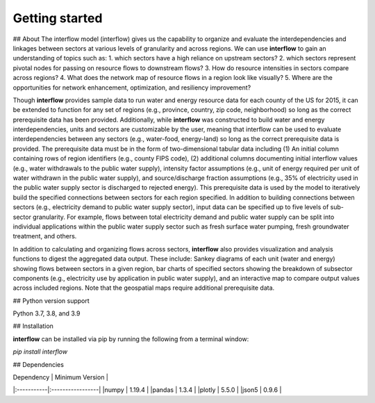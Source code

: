 
Getting started
===============
## About
The interflow model (interflow) gives us the capability to organize and evaluate the interdependencies and linkages between sectors at various levels of granularity and across regions. We can use **interflow** to gain an understanding of topics such as:
1. which sectors have a high reliance on upstream sectors?
2. which sectors represent pivotal nodes for passing on resource flows to downstream flows?
3. How do resource intensities in sectors compare across regions?
4. What does the network map of resource flows in a region look like visually?
5. Where are the opportunities for network enhancement, optimization, and resiliency improvement?

Though **interflow** provides sample data to run water and energy resource data for each county of the US for 2015, it can be extended to function for any set of regions (e.g., province, country, zip code, neighborhood) so long as the correct prerequisite data has been provided. Additionally, while **interflow** was constructed to build water and energy interdependencies, units and sectors are customizable by the user, meaning that interflow can be used to evaluate interdependencies between any sectors (e.g., water-food, energy-land) so long as the correct prerequisite data is provided. The prerequisite data must be in the form of two-dimensional tabular data including (1) An initial column containing rows of region identifiers (e.g., county FIPS code), (2) additional columns documenting initial interflow values (e.g., water withdrawals to the public water supply), intensity factor assumptions (e.g., unit of energy required per unit of water withdrawn in the public water supply), and source/discharge fraction assumptions (e.g., 35% of electricity used in the public water supply sector is discharged to rejected energy). This prerequisite data is used by the model to iteratively build the specified connections between sectors for each region specified. In addition to building connections between sectors (e.g., electricity demand to public water supply sector), input data can be specified up to five levels of sub-sector granularity. For example, flows between total electricity demand and public water supply can be split into individual applications within the public water supply sector such as fresh surface water pumping, fresh groundwater treatment, and others.

In addition to calculating and organizing flows across sectors, **interflow** also provides visualization and analysis functions to digest the aggregated data output. These include: Sankey diagrams of each unit (water and energy) showing flows between sectors in a given region, bar charts of specified sectors showing the breakdown of subsector components (e.g., electricity use by application in public water supply), and an interactive map to compare output values across included regions. Note that the geospatial maps require additional prerequisite data.


## Python version support

Python 3.7, 3.8, and 3.9


## Installation

**interflow** can be installed via pip by running the following from a terminal window:

`pip install interflow`

## Dependencies

| Dependency | Minimum Version  |
|:-----------|:-----------------|
|numpy       | 1.19.4           |
|pandas      | 1.3.4            |
|plotly      | 5.5.0            |
|json5       | 0.9.6            |
